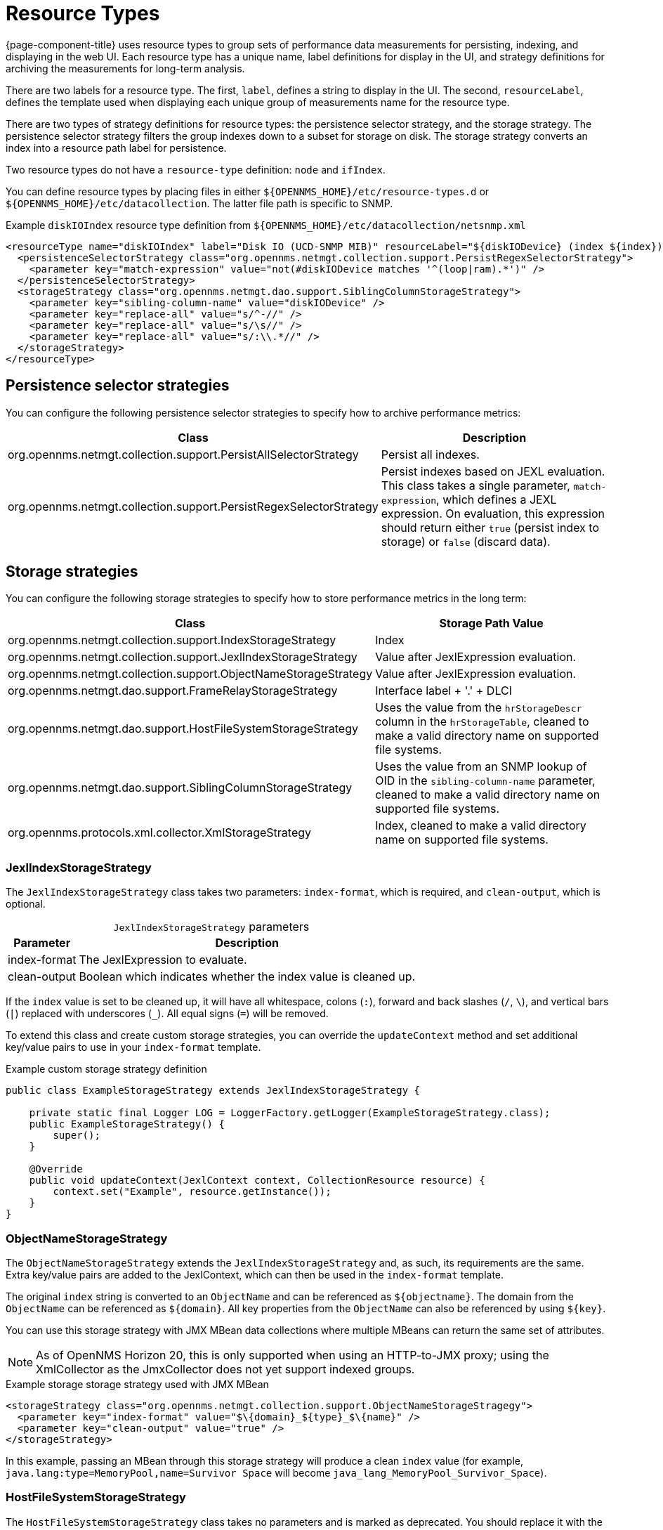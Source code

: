 
[[resource-types]]
= Resource Types

{page-component-title} uses resource types to group sets of performance data measurements for persisting, indexing, and displaying in the web UI.
Each resource type has a unique name, label definitions for display in the UI, and strategy definitions for archiving the measurements for long-term analysis.

There are two labels for a resource type.
The first, `label`, defines a string to display in the UI.
The second, `resourceLabel`, defines the template used when displaying each unique group of measurements name for the resource type.

There are two types of strategy definitions for resource types: the persistence selector strategy, and the storage strategy.
The persistence selector strategy filters the group indexes down to a subset for storage on disk.
The storage strategy converts an index into a resource path label for persistence.

Two resource types do not have a `resource-type` definition: `node` and `ifIndex`.

You can define resource types by placing files in either `$\{OPENNMS_HOME}/etc/resource-types.d` or `$\{OPENNMS_HOME}/etc/datacollection`.
The latter file path is specific to SNMP.

.Example `diskIOIndex` resource type definition from `$\{OPENNMS_HOME}/etc/datacollection/netsnmp.xml`
[source, xml]
----
<resourceType name="diskIOIndex" label="Disk IO (UCD-SNMP MIB)" resourceLabel="${diskIODevice} (index ${index})">
  <persistenceSelectorStrategy class="org.opennms.netmgt.collection.support.PersistRegexSelectorStrategy">
    <parameter key="match-expression" value="not(#diskIODevice matches '^(loop|ram).*')" />
  </persistenceSelectorStrategy>
  <storageStrategy class="org.opennms.netmgt.dao.support.SiblingColumnStorageStrategy">
    <parameter key="sibling-column-name" value="diskIODevice" />
    <parameter key="replace-all" value="s/^-//" />
    <parameter key="replace-all" value="s/\s//" />
    <parameter key="replace-all" value="s/:\\.*//" />
  </storageStrategy>
</resourceType>
----

== Persistence selector strategies

You can configure the following persistence selector strategies to specify how to archive performance metrics:

[cols="2,2"]
|===
| Class | Description

| org.opennms.netmgt.collection.support.PersistAllSelectorStrategy
| Persist all indexes.

| org.opennms.netmgt.collection.support.PersistRegexSelectorStrategy
| Persist indexes based on JEXL evaluation. +
This class takes a single parameter, `match-expression`, which defines a JEXL expression.
On evaluation, this expression should return either `true` (persist index to storage) or `false` (discard data).
|===

== Storage strategies

You can configure the following storage strategies to specify how to store performance metrics in the long term:

[cols="2,2"]
|===
| Class | Storage Path Value

| org.opennms.netmgt.collection.support.IndexStorageStrategy
| Index

| org.opennms.netmgt.collection.support.JexlIndexStorageStrategy
| Value after JexlExpression evaluation.

| org.opennms.netmgt.collection.support.ObjectNameStorageStrategy
| Value after JexlExpression evaluation.

| org.opennms.netmgt.dao.support.FrameRelayStorageStrategy
| Interface label + '.' + DLCI

| org.opennms.netmgt.dao.support.HostFileSystemStorageStrategy
| Uses the value from the `hrStorageDescr` column in the `hrStorageTable`, cleaned to make a valid directory name on supported file systems.

| org.opennms.netmgt.dao.support.SiblingColumnStorageStrategy
| Uses the value from an SNMP lookup of OID in the `sibling-column-name` parameter, cleaned to make a valid directory name on supported file systems.

| org.opennms.protocols.xml.collector.XmlStorageStrategy
| Index, cleaned to make a valid directory name on supported file systems.
|===

=== JexlIndexStorageStrategy

The `JexlIndexStorageStrategy` class takes two parameters: `index-format`, which is required, and `clean-output`, which is optional.

[caption=]
.`JexlIndexStorageStrategy` parameters
[options="autowidth"]
|===
| Parameter | Description

| index-format
| The JexlExpression to evaluate.

| clean-output
| Boolean which indicates whether the index value is cleaned up.
|===

If the `index` value is set to be cleaned up, it will have all whitespace, colons (`:`), forward and back slashes (`/`, `\`), and vertical bars (`|`) replaced with underscores (`_`).
All equal signs (`=`) will be removed.

To extend this class and create custom storage strategies, you can override the `updateContext` method and set additional key/value pairs to use in your `index-format` template.

.Example custom storage strategy definition
[source, java]
----
public class ExampleStorageStrategy extends JexlIndexStorageStrategy {

    private static final Logger LOG = LoggerFactory.getLogger(ExampleStorageStrategy.class);
    public ExampleStorageStrategy() {
        super();
    }

    @Override
    public void updateContext(JexlContext context, CollectionResource resource) {
        context.set("Example", resource.getInstance());
    }
}
----

=== ObjectNameStorageStrategy

The `ObjectNameStorageStrategy` extends the `JexlIndexStorageStrategy` and, as such, its requirements are the same.
Extra key/value pairs are added to the JexlContext, which can then be used in the `index-format` template.

The original `index` string is converted to an `ObjectName` and can be referenced as `$\{objectname}`.
The domain from the `ObjectName` can be referenced as `$\{domain}`.
All key properties from the `ObjectName` can also be referenced by using `$\{key}`.

You can use this storage strategy with JMX MBean data collections where multiple MBeans can return the same set of attributes.

NOTE: As of OpenNMS Horizon 20, this is only supported when using an HTTP-to-JMX proxy; using the XmlCollector as the JmxCollector does not yet support indexed groups.

.Example storage storage strategy used with JMX MBean
[source, xml]
----
<storageStrategy class="org.opennms.netmgt.collection.support.ObjectNameStorageStragegy">
  <parameter key="index-format" value="$\{domain}_${type}_$\{name}" />
  <parameter key="clean-output" value="true" />
</storageStrategy>
----

In this example, passing an MBean through this storage strategy will produce a clean `index` value (for example, `java.lang:type=MemoryPool,name=Survivor Space` will become `java_lang_MemoryPool_Survivor_Space`).

=== HostFileSystemStorageStrategy

The `HostFileSystemStorageStrategy` class takes no parameters and is marked as deprecated.
You should replace it with the following definition:

.`SiblingColumnStorageStrategy` class definition
[source, xml]
----
<storageStrategy class="org.opennms.netmgt.dao.support.SiblingColumnStorageStrategy">
  <parameter key="sibling-column-name" value="hrStorageDescr" />
  <parameter key="replace-first" value="s/^-$/_root_fs/" />
  <parameter key="replace-all" value="s/^-//" />
  <parameter key="replace-all" value="s/\\s//" />
  <parameter key="replace-all" value="s/:\\\\.*//" />
</storageStrategy>
----

=== SiblingColumnStorageStrategy

The `SiblingColumnStorageStrategy` class replaces `HostFileSystemStorageStrategy`, which is deprecated.
It takes the following parameters:

[cols="1,3"]
|===
| Parameter | Description

| sibling-column-name
| Name of another `mibObj` in the same group.
This string value forms the starting point for the index.

| replace-first
| Specifies a regex replacement to perform against the value of the object that `sibling-column-name` points to.
Only the first match in the input is replaced.

| replace-all
| Specifies a global regex replacement to perform against the value of the object that `sibling-column-name` points to.
Every match in the input is replaced.
|===

Values for `replace-first` and `replace-all` must match the following pattern: `s/regex/replacement/`.
If they do not, an error will be thrown.

=== XmlStorageStrategy

The `XmlStorageStrategy` class takes no parameters.
Its `index` value will have all whitespace, colons (`:`), forward and back slashes (`/`, `\`), and vertical bars (`|`) replaced with underscores (`_`).
All equal signs (`=`) will be removed.

